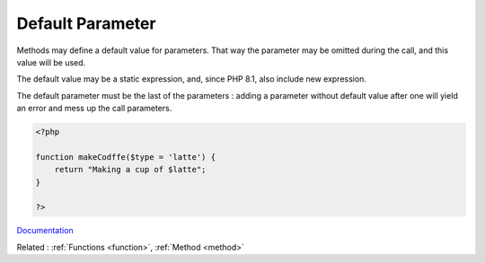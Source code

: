.. _default-parameter:
.. meta::
	:description:
		Default Parameter: Methods may define a default value for parameters.
	:twitter:card: summary_large_image
	:twitter:site: @exakat
	:twitter:title: Default Parameter
	:twitter:description: Default Parameter: Methods may define a default value for parameters
	:twitter:creator: @exakat
	:og:title: Default Parameter
	:og:type: article
	:og:description: Methods may define a default value for parameters
	:og:url: https://php-dictionary.readthedocs.io/en/latest/dictionary/default-parameter.ini.html
	:og:locale: en


Default Parameter
-----------------

Methods may define a default value for parameters. That way the parameter may be omitted during the call, and this value will be used. 

The default value may be a static expression, and, since PHP 8.1, also include new expression. 

The default parameter must be the last of the parameters : adding a parameter without default value after one will yield an error and mess up the call parameters.


.. code-block:: php
   
   <?php
   
   function makeCodffe($type = 'latte') {
       return "Making a cup of $latte";
   }
   
   ?>


`Documentation <https://www.php.net/manual/en/functions.arguments.php#functions.arguments.default>`__

Related : :ref:`Functions <function>`, :ref:`Method <method>`
